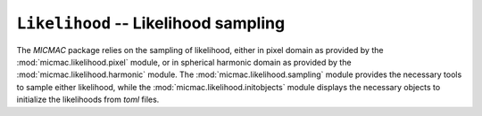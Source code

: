 ``Likelihood`` -- Likelihood sampling
---------------

The `MICMAC` package relies on the sampling of likelihood, either in pixel domain as provided by the :mod:`micmac.likelihood.pixel` module, or in spherical harmonic domain as provided by the :mod:`micmac.likelihood.harmonic` module. The :mod:`micmac.likelihood.sampling` module provides the necessary tools to sample either likelihood, while the :mod:`micmac.likelihood.initobjects` module displays the necessary objects to initialize the likelihoods from `toml` files.


.. autosummary::
   :toctree: micmac/likelihood/
   :recursive:
